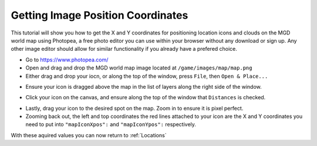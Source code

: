 .. _GetImagePos:

Getting Image Position Coordinates
==================================

This tutorial will show you how to get the X and Y coordinates for positioning location icons and clouds on the MGD world map using Photopea, 
a free photo editor you can use within your browser without any download or sign up. Any other image editor should allow for similar functionality if you already have a prefered choice.

- Go to https://www.photopea.com/
- Open and drag and drop the MGD world map image located at ``/game/images/map/map.png``
- Either drag and drop your iocn, or along the top of the window, press ``File``, then ``Open & Place...``

.. image:: /img/photopeaopen.png

- Ensure your icon is dragged above the map in the list of layers along the right side of the window.

.. image:: /img/photopealayer.png

- Click your icon on the canvas, and ensure along the top of the window that ``Distances`` is checked.

.. image:: /img/photopeadistances.png

- Lastly, drag your icon to the desired spot on the map. Zoom in to ensure it is pixel perfect.
- Zooming back out, the left and top coordinates the red lines attached to your icon are the X and Y coordinates you need to put into ``"mapIconXpos":`` and ``"mapIconYpos":`` respectively.

.. image:: /img/photopeapositions.png

With these aquired values you can now return to :ref:`Locations`